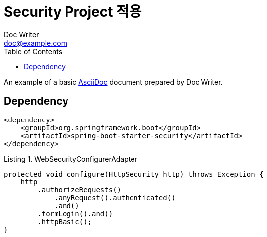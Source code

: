 = Security Project 적용
Doc Writer <doc@example.com>
:reproducible:
:listing-caption: Listing
:source-highlighter: rouge
:toc:

An example of a basic https://asciidoc.org[AsciiDoc] document prepared by {author}.

== Dependency

[source,xml]
----
<dependency>
    <groupId>org.springframework.boot</groupId>
    <artifactId>spring-boot-starter-security</artifactId>
</dependency>
----


.WebSecurityConfigurerAdapter
[source,java]
----
protected void configure(HttpSecurity http) throws Exception {
    http
        .authorizeRequests()
            .anyRequest().authenticated()
            .and()
        .formLogin().and()
        .httpBasic();
}
----


